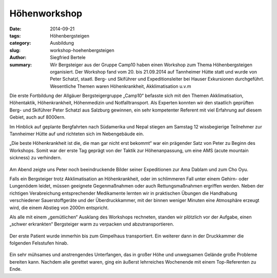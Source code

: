 Höhenworkshop
-------------

:date: 2014-09-21
:tags: Höhenbergsteigen
:category: Ausbildung
:slug: workshop-hoehenbergsteigen
:author: Siegfried Bertele
:summary: Wir Bergsteiger aus der Gruppe Camp10 haben einen Workshop zum Thema Höhenbergsteigen
          organisiert. Der Workshop fand vom 20. bis 21.09.2014 auf Tannheimer Hütte statt
          und wurde von Peter Schatzl, staatl. Berg- und Skiführer und Expeditionsleiter
          bei Hauser Exkursionen durchgeführt. Wesentliche Themen waren Höhenkrankheit, Akklimatisation u.v.m

Die erste Fortbildung der Allgäuer Bergsteigergruppe „Camp10“ befasste sich mit den Themen
Akklimatisation, Höhentaktik, Höhenkrankheit, Höhenmedizin und Notfalltransport.
Als Experten konnten wir den staatlich geprüften Berg- und Skiführer Peter Schatzl
aus Salzburg gewinnen, ein sehr kompetenter Referent mit viel Erfahrung auf diesem Gebiet,
auch auf 8000ern.

Im Hinblick auf geplante Bergfahrten nach Südamerika und Nepal stiegen am Samstag
12 wissbegierige Teilnehmer zur Tannheimer Hütte auf und richteten sich im Nebengebäude ein.

„Die beste Höhenkrankheit ist die, die man gar nicht erst bekommt“ war ein prägender
Satz von Peter zu Beginn des Workshops. Somit war der erste Tag geprägt von der Taktik zur
Höhenanpassung, um eine AMS (acute mountain sickness) zu verhindern.

.. figure:: /images/1409ws_hoehenworkshop/P1000030.JPG
   :alt: Druckkammer
   :width: 80%

Am Abend zeigte uns Peter noch beeindruckende Bilder seiner Expeditionen zur Ama Dablam
und zum Cho Oyu.

Falls ein Bergsteiger trotz Akklimatisation an Höhenkrankheit, oder im schlimmeren Fall
unter einem Gehirn- oder Lungenödem  leidet, müssen geeignete Gegenmaßnahmen oder auch
Rettungsmaßnahmen ergriffen werden. Neben der richtigen Verabreichung entsprechender
Medikamente lernten wir in praktischen Übungen die Handhabung verschiedener Sauerstoffgeräte
und der Überdruckkammer, mit der binnen weniger Minuten eine Atmosphäre erzeugt wird,
die einem Abstieg von 2000m entspricht.

Als alle mit einem „gemütlichen“ Ausklang des Workshops rechneten, standen wir plötzlich
vor der Aufgabe, einen „schwer erkrankten“ Bergsteiger warm zu verpacken und abzutransportieren.

.. figure:: /images/1409ws_hoehenworkshop/L1230115.JPG
   :alt: Abtransport
   :width: 80%

.. figure:: /images/1409ws_hoehenworkshop/L1230123.JPG
   :alt: Sauerstoff
   :width: 80%

Der erste Patient wurde immerhin bis zum Gimpelhaus transportiert.
Ein weiterer dann in der Druckkammer die folgenden Felsstufen hinab.

.. figure:: /images/1409ws_hoehenworkshop/L1230174.JPG
   :alt: Druckkammer
   :width: 80%
   
Ein sehr mühsames und anstrengendes Unterfangen, das in großer Höhe und unwegsamen
Gelände große Probleme bereiten kann.
Nachdem alle gerettet waren, ging ein äußerst lehrreiches Wochenende mit einem
Top-Referenten zu Ende.
